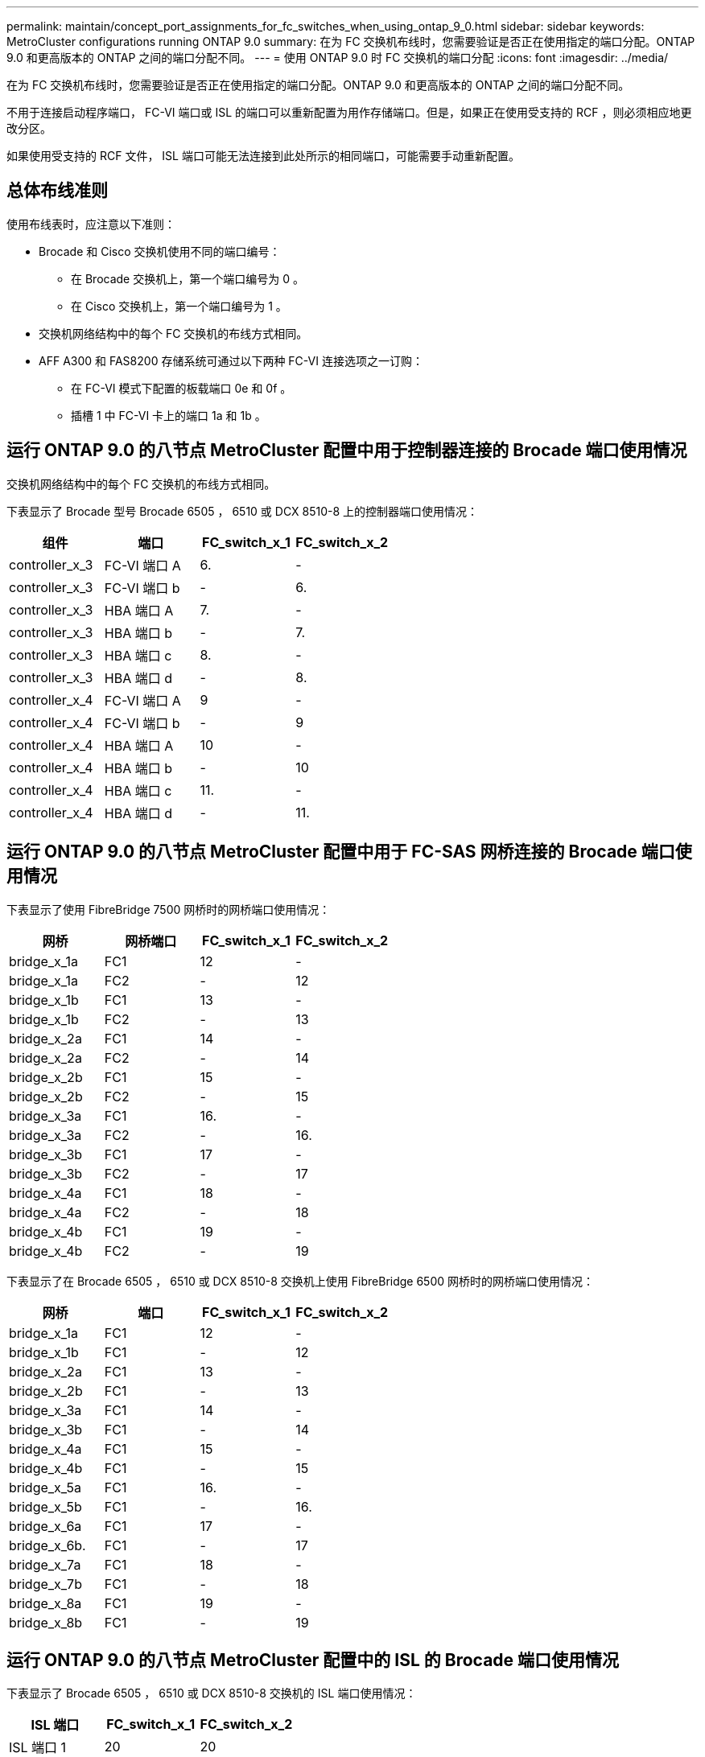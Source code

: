 ---
permalink: maintain/concept_port_assignments_for_fc_switches_when_using_ontap_9_0.html 
sidebar: sidebar 
keywords: MetroCluster configurations running ONTAP 9.0 
summary: 在为 FC 交换机布线时，您需要验证是否正在使用指定的端口分配。ONTAP 9.0 和更高版本的 ONTAP 之间的端口分配不同。 
---
= 使用 ONTAP 9.0 时 FC 交换机的端口分配
:icons: font
:imagesdir: ../media/


[role="lead"]
在为 FC 交换机布线时，您需要验证是否正在使用指定的端口分配。ONTAP 9.0 和更高版本的 ONTAP 之间的端口分配不同。

不用于连接启动程序端口， FC-VI 端口或 ISL 的端口可以重新配置为用作存储端口。但是，如果正在使用受支持的 RCF ，则必须相应地更改分区。

如果使用受支持的 RCF 文件， ISL 端口可能无法连接到此处所示的相同端口，可能需要手动重新配置。



== 总体布线准则

使用布线表时，应注意以下准则：

* Brocade 和 Cisco 交换机使用不同的端口编号：
+
** 在 Brocade 交换机上，第一个端口编号为 0 。
** 在 Cisco 交换机上，第一个端口编号为 1 。


* 交换机网络结构中的每个 FC 交换机的布线方式相同。
* AFF A300 和 FAS8200 存储系统可通过以下两种 FC-VI 连接选项之一订购：
+
** 在 FC-VI 模式下配置的板载端口 0e 和 0f 。
** 插槽 1 中 FC-VI 卡上的端口 1a 和 1b 。






== 运行 ONTAP 9.0 的八节点 MetroCluster 配置中用于控制器连接的 Brocade 端口使用情况

交换机网络结构中的每个 FC 交换机的布线方式相同。

下表显示了 Brocade 型号 Brocade 6505 ， 6510 或 DCX 8510-8 上的控制器端口使用情况：

|===
| 组件 | 端口 | FC_switch_x_1 | FC_switch_x_2 


| controller_x_3 | FC-VI 端口 A | 6. | - 


| controller_x_3 | FC-VI 端口 b | - | 6. 


| controller_x_3 | HBA 端口 A | 7. | - 


| controller_x_3 | HBA 端口 b | - | 7. 


| controller_x_3 | HBA 端口 c | 8. | - 


| controller_x_3 | HBA 端口 d | - | 8. 


| controller_x_4 | FC-VI 端口 A | 9 | - 


| controller_x_4 | FC-VI 端口 b | - | 9 


| controller_x_4 | HBA 端口 A | 10 | - 


| controller_x_4 | HBA 端口 b | - | 10 


| controller_x_4 | HBA 端口 c | 11. | - 


| controller_x_4 | HBA 端口 d | - | 11. 
|===


== 运行 ONTAP 9.0 的八节点 MetroCluster 配置中用于 FC-SAS 网桥连接的 Brocade 端口使用情况

下表显示了使用 FibreBridge 7500 网桥时的网桥端口使用情况：

|===
| 网桥 | 网桥端口 | FC_switch_x_1 | FC_switch_x_2 


| bridge_x_1a | FC1 | 12 | - 


| bridge_x_1a | FC2 | - | 12 


| bridge_x_1b | FC1 | 13 | - 


| bridge_x_1b | FC2 | - | 13 


| bridge_x_2a | FC1 | 14 | - 


| bridge_x_2a | FC2 | - | 14 


| bridge_x_2b | FC1 | 15 | - 


| bridge_x_2b | FC2 | - | 15 


| bridge_x_3a | FC1 | 16. | - 


| bridge_x_3a | FC2 | - | 16. 


| bridge_x_3b | FC1 | 17 | - 


| bridge_x_3b | FC2 | - | 17 


| bridge_x_4a | FC1 | 18 | - 


| bridge_x_4a | FC2 | - | 18 


| bridge_x_4b | FC1 | 19 | - 


| bridge_x_4b | FC2 | - | 19 
|===
下表显示了在 Brocade 6505 ， 6510 或 DCX 8510-8 交换机上使用 FibreBridge 6500 网桥时的网桥端口使用情况：

|===
| 网桥 | 端口 | FC_switch_x_1 | FC_switch_x_2 


| bridge_x_1a | FC1 | 12 | - 


| bridge_x_1b | FC1 | - | 12 


| bridge_x_2a | FC1 | 13 | - 


| bridge_x_2b | FC1 | - | 13 


| bridge_x_3a | FC1 | 14 | - 


| bridge_x_3b | FC1 | - | 14 


| bridge_x_4a | FC1 | 15 | - 


| bridge_x_4b | FC1 | - | 15 


| bridge_x_5a | FC1 | 16. | - 


| bridge_x_5b | FC1 | - | 16. 


| bridge_x_6a | FC1 | 17 | - 


| bridge_x_6b. | FC1 | - | 17 


| bridge_x_7a | FC1 | 18 | - 


| bridge_x_7b | FC1 | - | 18 


| bridge_x_8a | FC1 | 19 | - 


| bridge_x_8b | FC1 | - | 19 
|===


== 运行 ONTAP 9.0 的八节点 MetroCluster 配置中的 ISL 的 Brocade 端口使用情况

下表显示了 Brocade 6505 ， 6510 或 DCX 8510-8 交换机的 ISL 端口使用情况：

|===
| ISL 端口 | FC_switch_x_1 | FC_switch_x_2 


| ISL 端口 1 | 20 | 20 


| ISL 端口 2 | 21 | 21 


| ISL 端口 3 | 22. | 22. 


| ISL 端口 4 | 23 | 23 
|===


== 运行 ONTAP 9.0 的四节点 MetroCluster 配置中控制器的 Brocade 端口使用情况

交换机网络结构中的每个 FC 交换机的布线方式相同。下表显示了 Brocade 6505 ， 6510 和 DCX 8510-8 交换机的使用情况。

|===
| 组件 | 端口 | FC_switch_x_1 | FC_switch_x_2 


| controller_x_1 | FC-VI 端口 A | 0 | - 


| controller_x_1 | FC-VI 端口 b | - | 0 


| controller_x_1 | HBA 端口 A | 1. | - 


| controller_x_1 | HBA 端口 b | - | 1. 


| controller_x_1 | HBA 端口 c | 2. | - 


| controller_x_1 | HBA 端口 d | - | 2. 


| controller_x_2 | FC-VI 端口 A | 3. | - 


| controller_x_2 | FC-VI 端口 b | - | 3. 


| controller_x_2 | HBA 端口 A | 4. | - 


| controller_x_2 | HBA 端口 b | - | 4. 


| controller_x_2 | HBA 端口 c | 5. | - 


| controller_x_2 | HBA 端口 d | - | 5. 
|===


== 运行 ONTAP 9.0 的四节点 MetroCluster 配置中网桥的 Brocade 端口使用情况

交换机网络结构中的每个 FC 交换机的布线方式相同。

下表显示了使用 FibreBridge 7500 网桥时网桥端口使用情况，最多可达端口 17 。可以使用缆线将其他网桥连接到端口 18 到 23 。

|===
| FibreBridge 7500 网桥 | 端口 | FC_switch_x_1 （ 6510 或 DCX 8510-8 ） | FC_switch_x_2 （ 6510 或 DCX 8510-8 ） | FC_switch_x_1 （ 6505 ） | FC_switch_x_2 （ 6505 ） 


| bridge_x_1a | FC1 | 6. | - | 6. | - 


| bridge_x_1a | FC2 | - | 6. | - | 6. 


| bridge_x_1b | FC1 | 7. | - | 7. | - 


| bridge_x_1b | FC2 | - | 7. | - | 7. 


| bridge_x_2a | FC1 | 8. | - | 12 | - 


| bridge_x_2a | FC2 | - | 8. | - | 12 


| bridge_x_2b | FC1 | 9 | - | 13 | - 


| bridge_x_2b | FC2 | - | 9 | - | 13 


| bridge_x_3a | FC1 | 10 | - | 14 | - 


| bridge_x_3a | FC2 | - | 10 | - | 14 


| bridge_x_3b | FC1 | 11. | - | 15 | - 


| bridge_x_3b | FC2 | - | 11. | - | 15 


| bridge_x_4a | FC1 | 12 | - | 16. | - 


| bridge_x_4a | FC2 | - | 12 | - | 16. 


| bridge_x_4b | FC1 | 13 | - | 17 | - 


| bridge_x_4b | FC2 | - | 13 | - | 17 


|  |  | 可以使用缆线将其他网桥连接到端口 19 ，然后连接到端口 24 到 47 |  |  |  
|===
下表显示了使用 FibreBridge 6500 网桥时的网桥端口使用情况：

|===
|  | 6500N 网桥端口 | FC_switch_x_1 （ 6510 或 DCX 8510-8 ） | FC_switch_x_2 （ 6510 或 DCX 8510-8 ） | FC_switch_x_1 （ 6505 ） | FC_switch_x_2 （ 6505 ） 


| bridge_x_1a | FC1 | 6. | - | 6. | - 


| bridge_x_1b | FC1 | - | 6. | - | 6. 


| bridge_x_2a | FC1 | 7. | - | 7. | - 


| bridge_x_2b | FC1 | - | 7. | - | 7. 


| bridge_x_3a | FC1 | 8. | - | 12 | - 


| bridge_x_3b | FC1 | - | 8. | - | 12 


| bridge_x_4a | FC1 | 9 | - | 13 | - 


| bridge_x_4b | FC1 | - | 9 | - | 13 


| bridge_x_5a | FC1 | 10 | - | 14 | - 


| bridge_x_5b | FC1 | - | 10 | - | 14 


| bridge_x_6a | FC1 | 11. | - | 15 | - 


| bridge_x_6b. | FC1 | - | 11. | - | 15 


| bridge_x_7a | FC1 | 12 | - | 16. | - 


| bridge_x_7b | FC1 | - | 12 | - | 16. 


| bridge_x_8a | FC1 | 13 | - | 17 | - 


| bridge_x_8b | FC1 | - | 13 | - | 17 


|  |  | 可以使用缆线将其他网桥连接到端口 19 ，然后连接到端口 24 到 47 |  | 可以通过端口 23 为其他网桥布线 |  
|===


== 运行 ONTAP 9.0 的四节点 MetroCluster 配置中的 ISL 的 Brocade 端口使用情况

下表显示了 ISL 端口使用情况：

|===
| ISL 端口 | FC_switch_x_1 （ 6510 或 DCX 8510-8 ） | FC_switch_x_2 （ 6510 或 DCX 8510-8 ） | FC_switch_x_1 （ 6505 ） | FC_switch_x_2 （ 6505 ） 


| ISL 端口 1 | 20 | 20 | 8. | 8. 


| ISL 端口 2 | 21 | 21 | 9 | 9 


| ISL 端口 3 | 22. | 22. | 10 | 10 


| ISL 端口 4 | 23 | 23 | 11. | 11. 
|===


== 运行 ONTAP 9.0 的双节点 MetroCluster 配置中控制器的 Brocade 端口使用情况

交换机网络结构中的每个 FC 交换机的布线方式相同。下表显示了 Brocade 6505 ， 6510 和 DCX 8510-8 交换机的布线情况。

|===
| 组件 | 端口 | FC_switch_x_1 | FC_switch_x_2 


| controller_x_1 | FC-VI 端口 A | 0 | - 


| controller_x_1 | FC-VI 端口 b | - | 0 


| controller_x_1 | HBA 端口 A | 1. | - 


| controller_x_1 | HBA 端口 b | - | 1. 


| controller_x_1 | HBA 端口 c | 2. | - 


| controller_x_1 | HBA 端口 d | - | 2. 
|===


== 运行 ONTAP 9.0 的双节点 MetroCluster 配置中网桥的 Brocade 端口使用情况

交换机网络结构中的每个 FC 交换机的布线方式相同。

下表显示了在 Brocade 6505 ， 6510 和 DCX 8510-8 交换机上使用 FibreBridge 7500 网桥时，网桥端口使用情况，最高可达端口 17 。可以使用缆线将其他网桥连接到端口 18 到 23 。

|===
| FibreBridge 7500 网桥 | 端口 | FC_switch_x_1 （ 6510 或 DCX 8510-8 ） | FC_switch_x_2 （ 6510 或 DCX 8510-8 ） | FC_switch_x_1 （ 6505 ） | FC_switch_x_2 （ 6505 ） 


| bridge_x_1a | FC1 | 6. | - | 6. | - 


| bridge_x_1a | FC2 | - | 6. | - | 6. 


| bridge_x_1b | FC1 | 7. | - | 7. | - 


| bridge_x_1b | FC2 | - | 7. | - | 7. 


| bridge_x_2a | FC1 | 8. | - | 12 | - 


| bridge_x_2a | FC2 | - | 8. | - | 12 


| bridge_x_2b | FC1 | 9 | - | 13 | - 


| bridge_x_2b | FC2 | - | 9 | - | 13 


| bridge_x_3a | FC1 | 10 | - | 14 | - 


| bridge_x_3a | FC2 | - | 10 | - | 14 


| bridge_x_3a | FC1 | 11. | - | 15 | - 


| bridge_x_3a | FC2 | - | 11. | - | 15 


| bridge_x_4a | FC1 | 12 | - | 16. | - 


| bridge_x_4a | FC2 | - | 12 | - | 16. 


| bridge_x_4b | FC1 | 13 | - | 17 | - 


| bridge_x_4b | FC2 | - | 13 | - | 17 


|  |  | 可以使用缆线将其他网桥连接到端口 19 ，然后连接到端口 24 到 47 |  | 可以通过端口 23 为其他网桥布线 |  
|===
下表显示了在 Brocade 6505 ， 6510 和 DCX 8510-8 交换机上使用 FibreBridge 6500 网桥时的网桥端口使用情况：

|===
| FibreBridge 6500 网桥 | 端口 | FC_switch_x_1 （ 6510 或 DCX 8510-8 ） | FC_switch_x_2 （ 6510 或 DCX 8510-8 ） | FC_switch_x_1 （ 6505 ） | FC_switch_x_2 （ 6505 ） 


| bridge_x_1a | FC1 | 6. | - | 6. | - 


| bridge_x_1b | FC1 | - | 6. | - | 6. 


| bridge_x_2a | FC1 | 7. | - | 7. | - 


| bridge_x_2b | FC1 | - | 7. | - | 7. 


| bridge_x_3a | FC1 | 8. | - | 12 | - 


| bridge_x_3b | FC1 | - | 8. | - | 12 


| bridge_x_4a | FC1 | 9 | - | 13 | - 


| bridge_x_4b | FC1 | - | 9 | - | 13 


| bridge_x_5a | FC1 | 10 | - | 14 | - 


| bridge_x_5b | FC1 | - | 10 | - | 14 


| bridge_x_6a | FC1 | 11. | - | 15 | - 


| bridge_x_6b. | FC1 | - | 11. | - | 15 


| bridge_x_7a | FC1 | 12 | - | 16. | - 


| bridge_x_7b | FC1 | - | 12 | - | 16. 


| bridge_x_8a | FC1 | 13 | - | 17 | - 


| bridge_x_8b | FC1 | - | 13 | - | 17 


|  |  | 可以使用缆线将其他网桥连接到端口 19 ，然后连接到端口 24 到 47 |  | 可以通过端口 23 为其他网桥布线 |  
|===


== 运行 ONTAP 9.0 的双节点 MetroCluster 配置中的 ISL 的 Brocade 端口使用情况

下表显示了 Brocade 6505 ， 6510 和 DCX 8510-8 交换机的 ISL 端口使用情况：

|===
| ISL 端口 | FC_switch_x_1 （ 6510 或 DCX 8510-8 ） | FC_switch_x_2 （ 6510 或 DCX 8510-8 ） | FC_switch_x_1 （ 6505 ） | FC_switch_x_2 （ 6505 ） 


| ISL 端口 1 | 20 | 20 | 8. | 8. 


| ISL 端口 2 | 21 | 21 | 9 | 9 


| ISL 端口 3 | 22. | 22. | 10 | 10 


| ISL 端口 4 | 23 | 23 | 11. | 11. 
|===


== 运行 ONTAP 9.0 的八节点 MetroCluster 配置中控制器的 Cisco 端口使用情况

下表显示了 Cisco 9148 和 9148S 交换机上的控制器端口使用情况：

|===
| 组件 | 端口 | FC_switch_x_1 | FC_switch_x_2 


| controller_x_3 | FC-VI 端口 A | 7. | - 


| controller_x_3 | FC-VI 端口 b | - | 7. 


| controller_x_3 | HBA 端口 A | 8. | - 


| controller_x_3 | HBA 端口 b | - | 8. 


| controller_x_3 | HBA 端口 c | 9 | - 


| controller_x_3 | HBA 端口 d | - | 9 


| controller_x_4 | FC-VI 端口 A | 10 | - 


| controller_x_4 | FC-VI 端口 b | - | 10 


| controller_x_4 | HBA 端口 A | 11. | - 


| controller_x_4 | HBA 端口 b | - | 11. 


| controller_x_4 | HBA 端口 c | 13 | - 


| controller_x_4 | HBA 端口 d | - | 13 
|===


== 运行 ONTAP 9.0 的八节点 MetroCluster 配置中 FC-SAS 网桥的 Cisco 端口使用情况

下表显示了在使用 Cisco 9148 或 9148S 交换机时使用 FibreBridge 7500 网桥时桥端口使用情况，最多为端口 23 。可以使用端口 25 到 48 连接其他网桥。

|===
| FibreBridge 7500 网桥 | 端口 | FC_switch_x_1 | FC_switch_x_2 


| bridge_x_1a | FC1 | 14 | 14 


| bridge_x_1a | FC2 | - | - 


| bridge_x_1b | FC1 | 15 | 15 


| bridge_x_1b | FC2 | - | - 


| bridge_x_2a | FC1 | 17 | 17 


| bridge_x_2a | FC2 | - | - 


| bridge_x_2b | FC1 | 18 | 18 


| bridge_x_2b | FC2 | - | - 


| bridge_x_3a | FC1 | 19 | 19 


| bridge_x_3a | FC2 | - | - 


| bridge_x_3b | FC1 | 21 | 21 


| bridge_x_3b | FC2 | - | - 


| bridge_x_4a | FC1 | 22. | 22. 


| bridge_x_4a | FC2 | - | - 


| bridge_x_4b | FC1 | 23 | 23 


| bridge_x_4b | FC2 | - | - 
|===
可以按相同模式使用端口 25 到 48 连接其他网桥。

下表显示了在 Cisco 9148 或 9148S 交换机上使用 FibreBridge 6500 网桥时，网桥端口使用情况，最多为端口 23 。可以使用端口 25-48 连接其他网桥。

|===
| FibreBridge 6500 网桥 | 端口 | FC_switch_x_1 | FC_switch_x_2 


| bridge_x_1a | FC1 | 14 | - 


| bridge_x_1b | FC1 | - | 14 


| bridge_x_2a | FC1 | 15 | - 


| bridge_x_2b | FC1 | - | 15 


| bridge_x_3a | FC1 | 17 | - 


| bridge_x_3b | FC1 | - | 17 


| bridge_x_4a | FC1 | 18 | - 


| bridge_x_4b | FC1 | - | 18 


| bridge_x_5a | FC1 | 19 | - 


| bridge_x_5b | FC1 | - | 19 


| bridge_x_6a | FC1 | 21 | - 


| bridge_x_6b. | FC1 | - | 21 


| bridge_x_7a | FC1 | 22. | - 


| bridge_x_7b | FC1 | - | 22. 


| bridge_x_8a | FC1 | 23 | - 


| bridge_x_8b | FC1 | - | 23 
|===
可以按相同模式使用端口 25 到 48 连接其他网桥。



== 运行 ONTAP 9.0 的八节点 MetroCluster 配置中 ISL 的 Cisco 端口使用情况

下表显示了 Cisco 9148 和 9148S 交换机的 ISL 端口使用情况：

|===
| ISL 端口 | FC_switch_x_1 | FC_switch_x_2 


| ISL 端口 1 | 12 | 12 


| ISL 端口 2 | 16. | 16. 


| ISL 端口 3 | 20 | 20 


| ISL 端口 4 | 24 | 24 
|===


== 四节点 MetroCluster 配置中控制器的 Cisco 端口使用情况

交换机网络结构中的每个 FC 交换机的布线方式相同。

下表显示了 Cisco 9148 ， 9148S 和 9250i 交换机上的控制器端口使用情况：

|===
| 组件 | 端口 | FC_switch_x_1 | FC_switch_x_2 


| controller_x_1 | FC-VI 端口 A | 1. | - 


| controller_x_1 | FC-VI 端口 b | - | 1. 


| controller_x_1 | HBA 端口 A | 2. | - 


| controller_x_1 | HBA 端口 b | - | 2. 


| controller_x_1 | HBA 端口 c | 3. | - 


| controller_x_1 | HBA 端口 d | - | 3. 


| controller_x_2 | FC-VI 端口 A | 4. | - 


| controller_x_2 | FC-VI 端口 b | - | 4. 


| controller_x_2 | HBA 端口 A | 5. | - 


| controller_x_2 | HBA 端口 b | - | 5. 


| controller_x_2 | HBA 端口 c | 6. | - 


| controller_x_2 | HBA 端口 d | - | 6. 
|===


== 运行 ONTAP 9.0 的四节点 MetroCluster 配置中 FC-SAS 网桥的 Cisco 端口使用情况

下表显示了在 Cisco 9148 ， 9148S 或 9250i 交换机上使用 FibreBridge 7500 网桥时桥端口使用情况，最多为端口 14 。可以按相同模式将其他网桥连接到端口 15 到 32 。

|===
| FibreBridge 7500 网桥 | 端口 | FC_switch_x_1 | FC_switch_x_2 


| bridge_x_1a | FC1 | 7. | - 


| bridge_x_1a | FC2 | - | 7. 


| bridge_x_1b | FC1 | 8. | - 


| bridge_x_1b | FC2 | - | 8. 


| bridge_x_2a | FC1 | 9 | - 


| bridge_x_2a | FC2 | - | 9 


| bridge_x_2b | FC1 | 10 | - 


| bridge_x_2b | FC2 | - | 10 


| bridge_x_3a | FC1 | 11. | - 


| bridge_x_3a | FC2 | - | 11. 


| bridge_x_3b | FC1 | 12 | - 


| bridge_x_3b | FC2 | - | 12 


| bridge_x_4a | FC1 | 13 | - 


| bridge_x_4a | FC2 | - | 13 


| bridge_x_4b | FC1 | 14 | - 


| bridge_x_4b | FC2 | - | 14 
|===
下表显示了在 Cisco 9148 ， 9148S 或 9250i 交换机上使用 FibreBridge 6500 网桥到端口 14 时的网桥端口使用情况。可以按相同模式将其他网桥连接到端口 15 到 32 。

|===
| FibreBridge 6500 网桥 | 端口 | FC_switch_x_1 | FC_switch_x_2 


| bridge_x_1a | FC1 | 7. | - 


| bridge_x_1b | FC1 | - | 7. 


| bridge_x_2a | FC1 | 8. | - 


| bridge_x_2b | FC1 | - | 8. 


| bridge_x_3a | FC1 | 9 | - 


| bridge_x_3b | FC1 | - | 9 


| bridge_x_4a | FC1 | 10 | - 


| bridge_x_4b | FC1 | - | 10 


| bridge_x_5a | FC1 | 11. | - 


| bridge_x_5b | FC1 | - | 11. 


| bridge_x_6a | FC1 | 12 | - 


| bridge_x_6b. | FC1 | - | 12 


| bridge_x_7a | FC1 | 13 | - 


| bridge_x_7b | FC1 | - | 13 


| bridge_x_8a | FC1 | 14 | - 


| bridge_x_8b | FC1 | - | 14 
|===
可以按相同模式将其他网桥连接到端口 15 到 32 。



== 运行 ONTAP 9.0 的四节点 MetroCluster 配置中用于 ISL 的 Cisco 9148 和 9148S 端口使用情况

交换机网络结构中的每个 FC 交换机的布线方式相同。

下表显示了 Cisco 9148 和 9148S 交换机的 ISL 端口使用情况：

|===
| ISL 端口 | FC_switch_x_1 | FC_switch_x_2 


| ISL 端口 1 | 36 | 36 


| ISL 端口 2 | 40 | 40 


| ISL 端口 3 | 44 | 44 


| ISL 端口 4 | 48 | 48 
|===


== 运行 ONTAP 9.0 的四节点 MetroCluster 配置中用于 ISL 的 Cisco 9250i 端口使用情况

Cisco 9250i 交换机对 ISL 使用 FCIP 端口。

端口 40 到 48 是 10 GbE 端口，不会在 MetroCluster 配置中使用。



== 双节点 MetroCluster 配置中控制器的 Cisco 端口使用情况

交换机网络结构中的每个 FC 交换机的布线方式相同。

下表显示了 Cisco 9148 ， 9148S 和 9250i 交换机上的控制器端口使用情况：

|===
| 组件 | 端口 | FC_switch_x_1 | FC_switch_x_2 


| controller_x_1 | FC-VI 端口 A | 1. | - 


| controller_x_1 | FC-VI 端口 b | - | 1. 


| controller_x_1 | HBA 端口 A | 2. | - 


| controller_x_1 | HBA 端口 b | - | 2. 


| controller_x_1 | HBA 端口 c | 3. | - 


| controller_x_1 | HBA 端口 d | - | 3. 
|===


== 运行 ONTAP 9.0 的双节点 MetroCluster 配置中 FC-SAS 网桥的 Cisco 端口使用情况

下表显示了在 Cisco 9148 ， 9148S 和 9250i 交换机上使用 FibreBridge 7500 网桥时桥端口使用情况，最多为端口 14 。可以按相同模式将其他网桥连接到端口 15 到 32 。

|===
| FibreBridge 7500 网桥 | 端口 | FC_switch_x_1 | FC_switch_x_2 


| bridge_x_1a | FC1 | 7. | - 


| bridge_x_1a | FC2 | - | 7. 


| bridge_x_1b | FC1 | 8. | - 


| bridge_x_1b | FC2 | - | 8. 


| bridge_x_2a | FC1 | 9 | - 


| bridge_x_2a | FC2 | - | 9 


| bridge_x_2b | FC1 | 10 | - 


| bridge_x_2b | FC2 | - | 10 


| bridge_x_3a | FC1 | 11. | - 


| bridge_x_3a | FC2 | - | 11. 


| bridge_x_3b | FC1 | 12 | - 


| bridge_x_3b | FC2 | - | 12 


| bridge_x_4a | FC1 | 13 | - 


| bridge_x_4a | FC2 | - | 13 


| bridge_x_4b | FC1 | 14 | - 


| bridge_x_4b | FC2 | - | 14 
|===
下表显示了在 Cisco 9148 ， 9148S 或 9250i 交换机上使用 FibreBridge 6500 网桥到端口 14 时的网桥端口使用情况。可以按相同模式将其他网桥连接到端口 15 到 32 。

|===
| FibreBridge 6500 网桥 | 端口 | FC_switch_x_1 | FC_switch_x_2 


| bridge_x_1a | FC1 | 7. | - 


| bridge_x_1b | FC1 | - | 7. 


| bridge_x_2a | FC1 | 8. | - 


| bridge_x_2b | FC1 | - | 8. 


| bridge_x_3a | FC1 | 9 | - 


| bridge_x_3b | FC1 | - | 9 


| bridge_x_4a | FC1 | 10 | - 


| bridge_x_4b | FC1 | - | 10 


| bridge_x_5a | FC1 | 11. | - 


| bridge_x_5b | FC1 | - | 11. 


| bridge_x_6a | FC1 | 12 | - 


| bridge_x_6b. | FC1 | - | 12 


| bridge_x_7a | FC1 | 13 | - 


| bridge_x_7b | FC1 | - | 13 


| bridge_x_8a | FC1 | 14 | - 


| bridge_x_8b | FC1 | - | 14 
|===
可以按相同模式将其他网桥连接到端口 15 到 32 。



== 运行 ONTAP 9.0 的双节点 MetroCluster 配置中用于 ISL 的 Cisco 9148 或 9148S 端口使用情况

交换机网络结构中的每个 FC 交换机的布线方式相同。

下表显示了 Cisco 9148 或 9148S 交换机的 ISL 端口使用情况：

|===
| ISL 端口 | FC_switch_x_1 | FC_switch_x_2 


| ISL 端口 1 | 36 | 36 


| ISL 端口 2 | 40 | 40 


| ISL 端口 3 | 44 | 44 


| ISL 端口 4 | 48 | 48 
|===


== 运行 ONTAP 9.0 的双节点 MetroCluster 配置中用于 ISL 的 Cisco 9250i 端口使用情况

Cisco 9250i 交换机对 ISL 使用 FCIP 端口。

端口 40 到 48 是 10 GbE 端口，不会在 MetroCluster 配置中使用。

